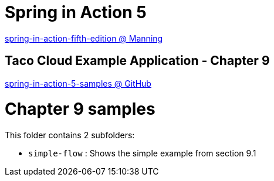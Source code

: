 = Spring in Action 5

https://www.manning.com/books/spring-in-action-fifth-edition[spring-in-action-fifth-edition @ Manning]

== Taco Cloud Example Application - Chapter 9

https://github.com/habuma/spring-in-action-5-samples/tree/master/ch09[spring-in-action-5-samples @ GitHub]

= Chapter 9 samples

This folder contains 2 subfolders:

 - `simple-flow` : Shows the simple example from section 9.1
